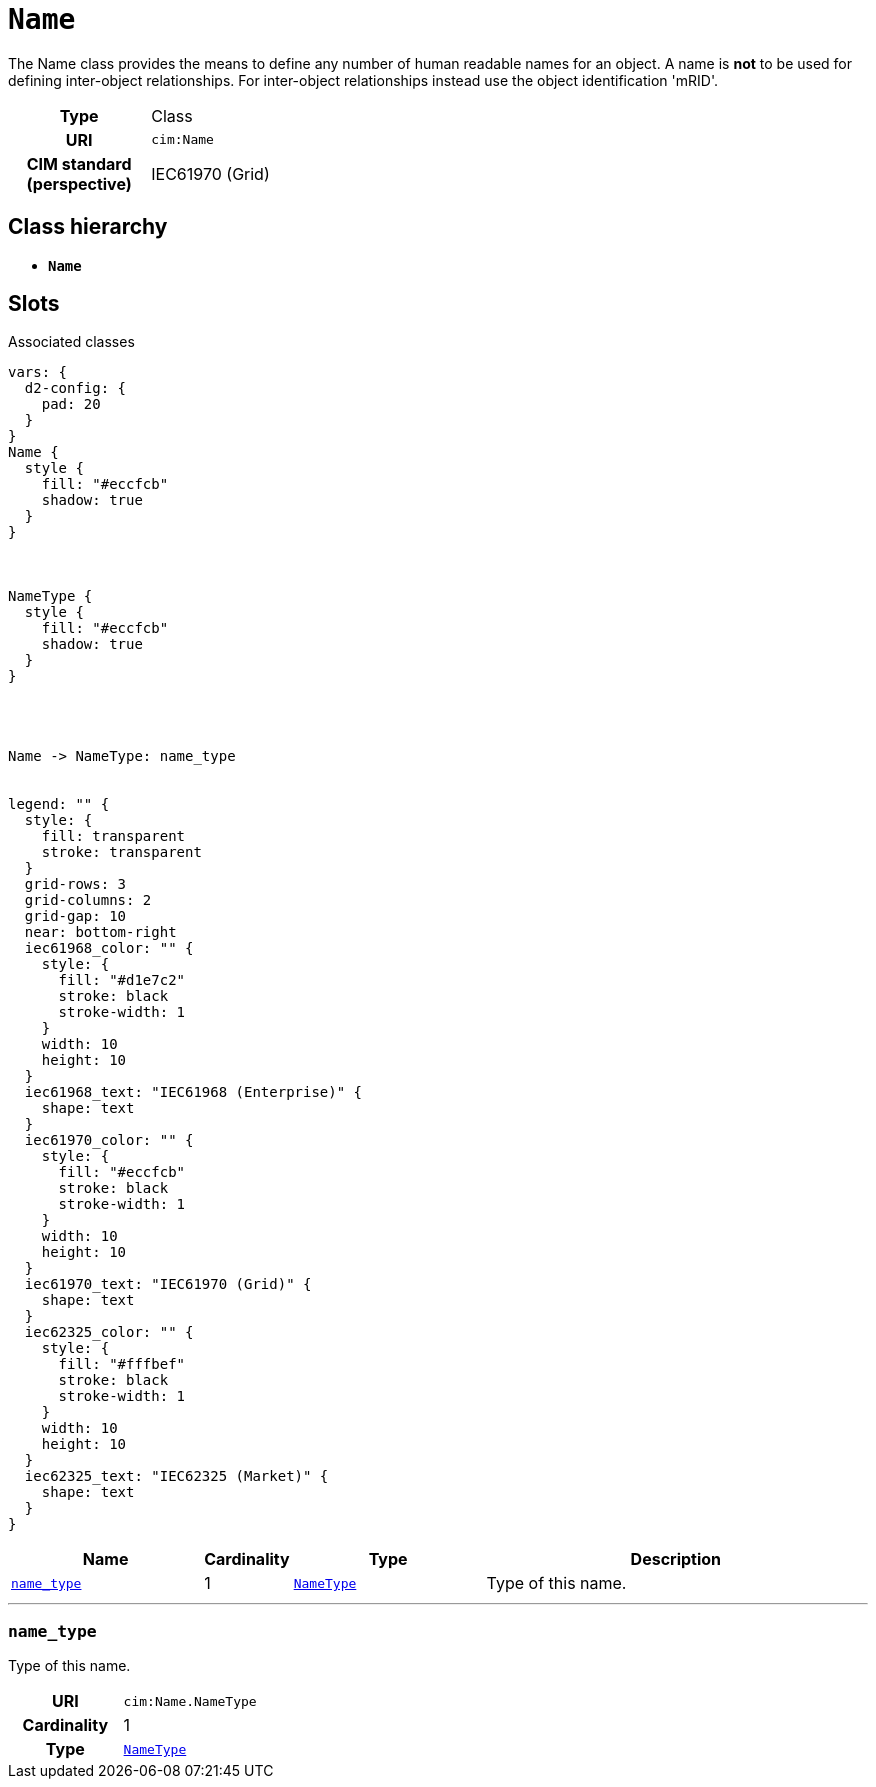 = `Name`
:toclevels: 4


+++The Name class provides the means to define any number of human readable  names for an object. A name is <b>not</b> to be used for defining inter-object relationships. For inter-object relationships instead use the object identification 'mRID'.+++


[cols="h,3",width=65%]
|===
| Type
| Class

| URI
| `cim:Name`


| CIM standard (perspective)
| IEC61970 (Grid)



|===

== Class hierarchy
* *`Name`*


== Slots



.Associated classes
[d2,svg,theme=4]
----
vars: {
  d2-config: {
    pad: 20
  }
}
Name {
  style {
    fill: "#eccfcb"
    shadow: true
  }
}



NameType {
  style {
    fill: "#eccfcb"
    shadow: true
  }
}




Name -> NameType: name_type


legend: "" {
  style: {
    fill: transparent
    stroke: transparent
  }
  grid-rows: 3
  grid-columns: 2
  grid-gap: 10
  near: bottom-right
  iec61968_color: "" {
    style: {
      fill: "#d1e7c2"
      stroke: black
      stroke-width: 1
    }
    width: 10
    height: 10
  }
  iec61968_text: "IEC61968 (Enterprise)" {
    shape: text
  }
  iec61970_color: "" {
    style: {
      fill: "#eccfcb"
      stroke: black
      stroke-width: 1
    }
    width: 10
    height: 10
  }
  iec61970_text: "IEC61970 (Grid)" {
    shape: text
  }
  iec62325_color: "" {
    style: {
      fill: "#fffbef"
      stroke: black
      stroke-width: 1
    }
    width: 10
    height: 10
  }
  iec62325_text: "IEC62325 (Market)" {
    shape: text
  }
}
----


[cols="3,1,3,6",width=100%]
|===
| Name | Cardinality | Type | Description

| <<name_type,`name_type`>>
| 1
| xref::class/NameType.adoc[`NameType`]
| +++Type of this name.+++
|===

'''


//[discrete]
[#name_type]
=== `name_type`
+++Type of this name.+++

[cols="h,4",width=65%]
|===
| URI
| `cim:Name.NameType`
| Cardinality
| 1
| Type
| xref::class/NameType.adoc[`NameType`]


|===


